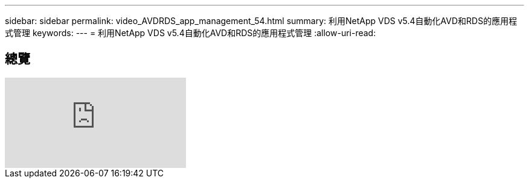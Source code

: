 ---
sidebar: sidebar 
permalink: video_AVDRDS_app_management_54.html 
summary: 利用NetApp VDS v5.4自動化AVD和RDS的應用程式管理 
keywords:  
---
= 利用NetApp VDS v5.4自動化AVD和RDS的應用程式管理
:allow-uri-read: 




== 總覽

video::19NpO8v15BE[youtube]